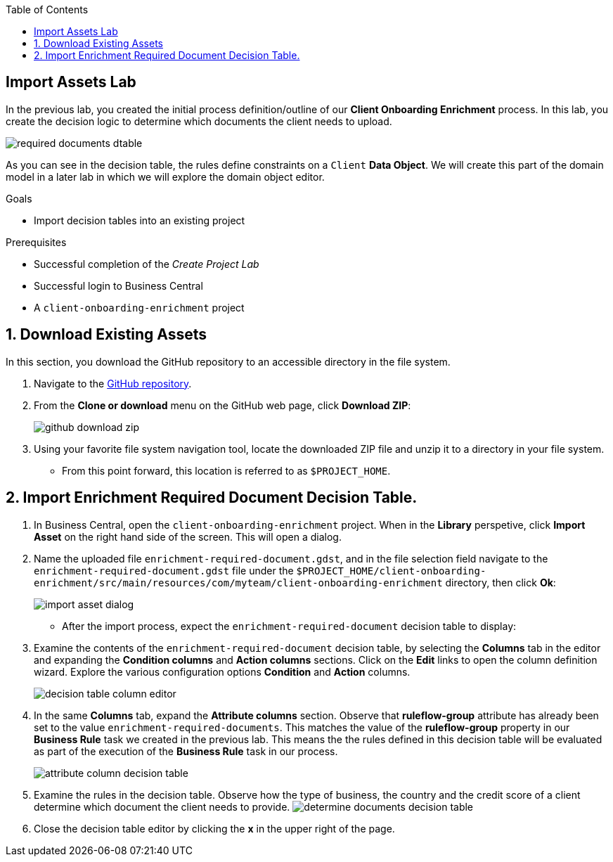 :scrollbar:
:data-uri:
:toc2:
:gitHub_repo: link:https://github.com/DuncanDoyle/rhpam7-client-onboarding-enrichment-repo[GitHub repository^]
:linkattrs:

== Import Assets Lab

In the previous lab, you created the initial process definition/outline of our *Client Onboarding Enrichment* process.
In this lab, you create the decision logic to determine which documents the client needs to upload.

image::images/required-documents-dtable.png[]

As you can see in the decision table, the rules define constraints on a `Client` *Data Object*. We will create this part of the domain model in a later lab in which we will explore the domain object editor.

.Goals
* Import decision tables into an existing project

.Prerequisites
* Successful completion of the _Create Project Lab_
* Successful login to Business Central
* A `client-onboarding-enrichment` project

:numbered:

== Download Existing Assets

In this section, you download the GitHub repository to an accessible directory in the file system.

. Navigate to the {gitHub_repo}.
. From the *Clone or download* menu on the GitHub web page, click *Download ZIP*:
+
image::images/github-download-zip.png[]
. Using your favorite file system navigation tool, locate the downloaded ZIP file and unzip it to a directory in your file system.
* From this point forward, this location is referred to as `$PROJECT_HOME`.

== Import Enrichment Required Document Decision Table.

. In Business Central, open the `client-onboarding-enrichment` project. When in the *Library* perspetive, click *Import Asset* on the right hand side of the screen. This will open a dialog.
. Name the uploaded file `enrichment-required-document.gdst`, and in the file selection field navigate to the `enrichment-required-document.gdst` file under the `$PROJECT_HOME/client-onboarding-enrichment/src/main/resources/com/myteam/client-onboarding-enrichment` directory, then click *Ok*:
+
image::images/import-asset-dialog.png[]

* After the import process, expect the `enrichment-required-document` decision table to display:
. Examine the contents of the `enrichment-required-document` decision table, by selecting the *Columns* tab in the editor and expanding the *Condition columns* and *Action columns* sections.
Click on the *Edit* links to open the column definition wizard. Explore the various configuration options *Condition* and *Action* columns.
+
image::images/decision-table-column-editor.png[]
. In the same *Columns* tab, expand the *Attribute columns* section. Observe that *ruleflow-group* attribute has already been set to the value `enrichment-required-documents`.
This matches the value of the *ruleflow-group* property in our *Business Rule* task we created in the previous lab.
This means the the rules defined in this decision table will be evaluated as part of the execution of the *Business Rule* task in our process.
+
image::images/attribute-column-decision-table.png[]
. Examine the rules in the decision table. Observe how the type of business, the country and the credit score of a client determine which document the client needs to provide.
image:images/determine-documents-decision-table.png[]
. Close the decision table editor by clicking the *x* in the upper right of the page.
